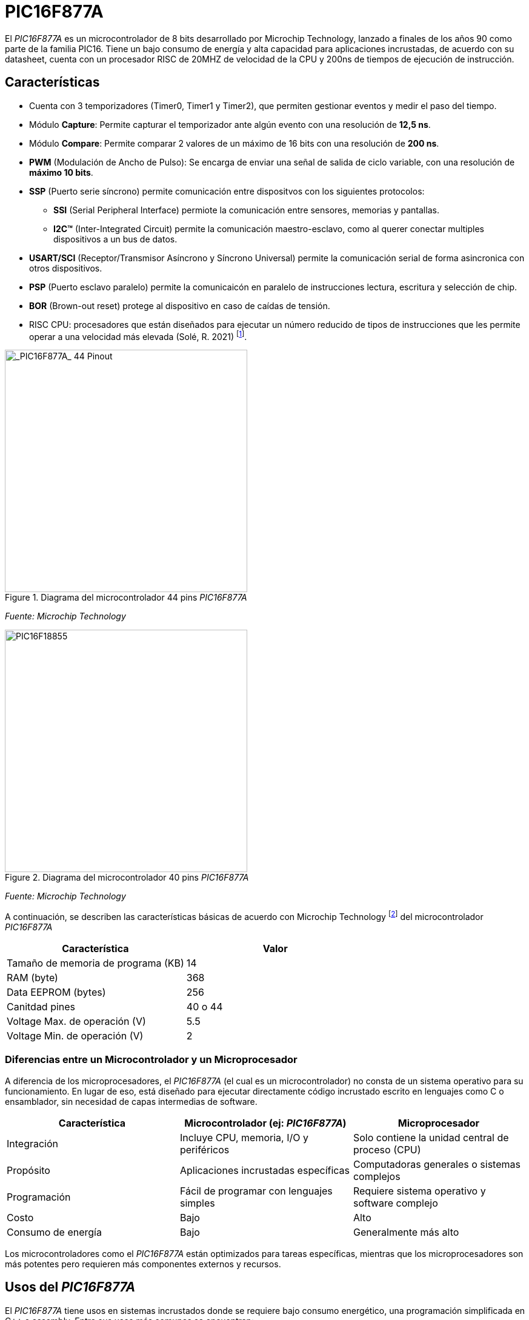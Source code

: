 = PIC16F877A

El _PIC16F877A_ es un microcontrolador de 8 bits desarrollado por Microchip Technology, lanzado a finales de los años 90 como parte de la familia PIC16. Tiene un bajo consumo de energía y alta capacidad para aplicaciones incrustadas, de acuerdo con su datasheet, cuenta con un procesador RISC de 20MHZ de velocidad de la CPU y 200ns de tiempos de ejecución de instrucción.

== Características
* Cuenta con 3 temporizadores (Timer0, Timer1 y Timer2), que permiten gestionar eventos y medir el paso del tiempo.
* Módulo *Capture*: Permite capturar el temporizador ante algún evento con una resolución de *12,5 ns*.
* Módulo *Compare*: Permite comparar 2 valores de un máximo de 16 bits con una resolución de *200 ns*.
* *PWM* (Modulación de Ancho de Pulso): Se encarga de enviar una señal de salida de ciclo variable, con una resolución de *máximo 10 bits*.
* *SSP* (Puerto serie síncrono) permite comunicación entre dispositvos con los siguientes protocolos:
** *SSI* (Serial Peripheral Interface) permiote la comunicación entre sensores, memorias y pantallas.
** *I2C™* (Inter-Integrated Circuit) permite la comunicación maestro-esclavo, como al querer conectar multiples dispositivos a un bus de datos.
* *USART/SCI* (Receptor/Transmisor Asíncrono y Síncrono Universal) permite la comunicación serial de forma asincronica con otros dispositivos.
* *PSP* (Puerto esclavo paralelo) permite la comunicaicón en paralelo de instrucciones lectura, escritura y selección de chip.
* *BOR* (Brown-out reset) protege al dispositivo en caso de caídas de tensión.

* RISC CPU: procesadores que están diseñados para ejecutar un número reducido de tipos de instrucciones que les permite operar a una velocidad más elevada (Solé, R. 2021) footnote:[Solé, R. (2021). "RISC: La arquitectura de procesadores usada por ARM para cambiar el mercado". https://www.profesionalreview.com/2021/07/17/que-es-risc/#Que_es_RISC].

.Diagrama del microcontrolador 44 pins _PIC16F877A_
image::44pin.jpg[alt="_PIC16F877A_ 44 Pinout", width=400]
_Fuente: Microchip Technology_

.Diagrama del microcontrolador 40 pins _PIC16F877A_
image::40pin.jpg[alt="PIC16F18855", width=400]
_Fuente: Microchip Technology_

A continuación, se describen las características básicas de acuerdo con Microchip Technology footnote:[Microchip Technology. (s.f.). "PIC16F18855". https://www.microchip.com/en-us/product/pic16f18855#Overview] del microcontrolador _PIC16F877A_

[cols="1,1", options="header"]
|===
| Característica                 | Valor
| Tamaño de memoria de programa (KB)       | 14
| RAM (byte)                     | 368
| Data EEPROM (bytes)            | 256
| Canitdad pines                     | 40 o 44
| Voltage Max. de operación (V)     | 5.5
| Voltage Min. de operación (V)     | 2
|===

=== Diferencias entre un Microcontrolador y un Microprocesador

A diferencia de los microprocesadores, el _PIC16F877A_ (el cual es un microcontrolador) no consta de un sistema operativo para su funcionamiento. En lugar de eso, está diseñado para ejecutar directamente código incrustado escrito en lenguajes como C o ensamblador, sin necesidad de capas intermedias de software.

[cols="1,1,1", options="header"]
|===
| Característica               | Microcontrolador (ej: _PIC16F877A_) | Microprocesador
| Integración                 | Incluye CPU, memoria, I/O y periféricos | Solo contiene la unidad central de proceso (CPU)
| Propósito                   | Aplicaciones incrustadas específicas | Computadoras generales o sistemas complejos
| Programación                | Fácil de programar con lenguajes simples | Requiere sistema operativo y software complejo
| Costo                       | Bajo | Alto
| Consumo de energía          | Bajo | Generalmente más alto
|===

Los microcontroladores como el _PIC16F877A_ están optimizados para tareas específicas, mientras que los microprocesadores son más potentes pero requieren más componentes externos y recursos.

== Usos del _PIC16F877A_

El _PIC16F877A_ tiene usos en sistemas incrustados donde se requiere bajo consumo energético, una programación simplificada en C++ o assembly. Entre sus usos más comunes se encuentran:

* Automatización industrial (control de motores, monitoreo de sensores)
* Domótica (control de luces, cerraduras, temperatura)
* Equipos médicos portátiles
* Electrónica de consumo (juguetes inteligentes, electrodomésticos)
* Sistemas educativos para enseñanza de programación y electrónica básica
* Prototipos de IoT cuando se combinan con módulos de comunicación externa

== Entorno de programación
Para poder programar al _PIC16F877A_ se utiliza el **IDE MPLAB ® Xpress IDE** ofrecido por Microship Technology footnote:[Microchip Technology. (s.f.). "MPLAB® Xpress Cloud-Based IDE". https://www.microchip.com/en-us/tools-resources/develop/mplab-xpress]  , siendo una herramienta que aporta flexibilidad, permitiendo programar, depurar y cargar el código al _PIC16F877A_.

.Logo de MPLAB
image::mplab.avif[alt="MPLAB", width=200]
_Fuente: Microchip Technology_

== Ejemplos de Aplicación

Los ejemplos a demostrar en este informe son obtenidos del libro footnote:[Ruiz, C. (2021). "Programación de microcontroladores PIC paso a paso". https://feriachilenadellibro.cl/producto/9786075387413-programacion-de-microcontroladores-pic-paso-a-paso/] de Carlos Ruiz Zamarreño.

=== Control de un LED por pulsador

Dentro de MCC se crea el nombre del proyecto (menú File -> media de microcontroladores) con el nombre *LED PULSADOR*, luego en la ventasna Project Resources se asigna los terminales RA0 y RA5 como salida y entrada digital respectivamente, tal como muestra la figura 4.

.Asignación de terminales
image::MCC_PINS.png[alt="MPLAB", width=400]
_Fuente: MPLAB Xpress_

.Cambio de nombre terminales
image::rename.png[alt="Cambio_nombre_terminales", width=400]
_Fuente: MPLAB Xpress_

.Figure 6: Ajuste de reloj interno
image::control.png[alt="clock_control", width=400]
_Fuente: MPLAB Xpress_

[source,c]
----
#include "mcc_generated_files/system/system.h"

/*
    Main application
*/

int main(void)
{
    SYSTEM_Initialize();
      while(1)
    {
        if(PULSADOR_GetValue()==0) LED0_Toggle();
    }    
}
----

.Codigo en assembly para una funcionalidad similar, según Agkopian footnote:[Agkopian, M. (2016). "pic-assembly-examples". https://github.com/magkopian/pic-assembly-examples/blob/master/led%20blink%20with%20TMR0%20and%20TMR1/TMR0_DELAY.asm]:		    

[source, avrasm]
----

;;;;;;;;;;;;;;;;;;;;;;;;;;;;;;;;;;;;;;;;;;;;;;;;;;;;;
;Copyright (c) 2013 Manolis Agkopian		    ;
;See the file LICENCE for copying permission.	    ;
;;;;;;;;;;;;;;;;;;;;;;;;;;;;;;;;;;;;;;;;;;;;;;;;;;;;;

	PROCESSOR '16F876A'
	INCLUDE <P16F876A.INC>

	__CONFIG _XT_OSC & _WDT_OFF & _PWRTE_OFF & _CP_OFF & _LVP_OFF & _BODEN_OFF

DL_CNT EQU 0x20 ;DELAY COUNTER: COUNTS THE INTERUPS FROM TMR0

	ORG 0x0000
	GOTO INIT
	ORG 0x0004
	GOTO TMR_CNT
	
INIT:
	BSF STATUS, RP0 ;SELECT BANK 01
	MOVLW B'11000111' ; PSA = 1/256 (THE TIMER WILL COUNT ONCE EVERY 256 CYCLES)
	MOVWF OPTION_REG ;AND USE INTERNAL INSTRUCTION CYCLE CLOCK
	
	BCF TRISB, 0 ;SET PB0 AS OUTPUT
	BCF STATUS, RP0 ;SELECT BANK 00
	
	BCF PORTB, 0
	
	MOVLW B'11100000' ;ENABLE TIMER 0 INTERUPT
	CLRF TMR0
	MOVWF INTCON
	
	MOVLW 0x0F ;256 * 256 * 15 = ABOUT 1S
	MOVWF DL_CNT ;SO WE SET THE DELAY COUNTER TO COUNT 15 INTERUPTS

MAIN:
	GOTO $ ;DO NOTHING, JUST WAIT FOR AN INTERUPT
	
TMR_CNT:
	BCF INTCON, GIE ;DISABLE ALL INTERUPTS
	BCF INTCON, TMR0IF ;CLEAR TMR0 OVERFLOW FLAG

	DECFSZ DL_CNT ;WHEN THE DELAY COUNTER BECOMES ZERO
	GOTO CONTINUE
	
	BTFSC PORTB, 0 ;THEN IF PB0 IS SET
	GOTO CLR_PB0 ;CLEAR IT
	
	BSF PORTB, 0 ;ELSE IF IS CLEARED, THEN SET IT
	GOTO CONTINUE_0
	
CLR_PB0:
	BCF PORTB, 0

CONTINUE_0:
	MOVLW 0x0F ;RESET THE DELAY COUNTER
	MOVWF DL_CNT
	
CONTINUE:
	BSF INTCON, GIE ;RENABLE THE INTERUPTS
	RETFIE
	
	END

----

.Ajuste CLC
image::clc.png[alt="clc", width=400]
_Fuente: MPLAB Xpress_

== Conclusión

El microcontrolador _PIC16F877A_ es una excelente opción para desarrolladores en busqueda de soluciones económicas y versátiles para sistemas incrustados. Sus periféricos integrados, bajo consumo de energía y facilidad de programación lo hacen ideal tanto para aplicaciones industriales como educativas.
